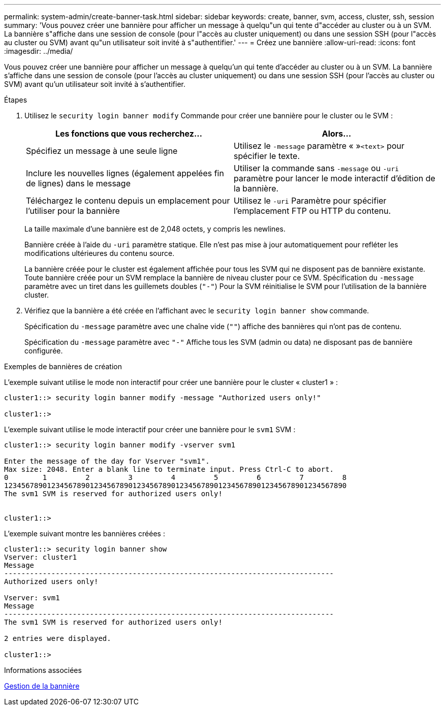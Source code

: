 ---
permalink: system-admin/create-banner-task.html 
sidebar: sidebar 
keywords: create, banner, svm, access, cluster, ssh, session 
summary: 'Vous pouvez créer une bannière pour afficher un message à quelqu"un qui tente d"accéder au cluster ou à un SVM. La bannière s"affiche dans une session de console (pour l"accès au cluster uniquement) ou dans une session SSH (pour l"accès au cluster ou SVM) avant qu"un utilisateur soit invité à s"authentifier.' 
---
= Créez une bannière
:allow-uri-read: 
:icons: font
:imagesdir: ../media/


[role="lead"]
Vous pouvez créer une bannière pour afficher un message à quelqu'un qui tente d'accéder au cluster ou à un SVM. La bannière s'affiche dans une session de console (pour l'accès au cluster uniquement) ou dans une session SSH (pour l'accès au cluster ou SVM) avant qu'un utilisateur soit invité à s'authentifier.

.Étapes
. Utilisez le `security login banner modify` Commande pour créer une bannière pour le cluster ou le SVM :
+
|===
| Les fonctions que vous recherchez... | Alors... 


 a| 
Spécifiez un message à une seule ligne
 a| 
Utilisez le `-message` paramètre « »[.code]``<text>`` pour spécifier le texte.



 a| 
Inclure les nouvelles lignes (également appelées fin de lignes) dans le message
 a| 
Utiliser la commande sans `-message` ou `-uri` paramètre pour lancer le mode interactif d'édition de la bannière.



 a| 
Téléchargez le contenu depuis un emplacement pour l'utiliser pour la bannière
 a| 
Utilisez le `-uri` Paramètre pour spécifier l'emplacement FTP ou HTTP du contenu.

|===
+
La taille maximale d'une bannière est de 2,048 octets, y compris les newlines.

+
Bannière créée à l'aide du `-uri` paramètre statique. Elle n'est pas mise à jour automatiquement pour refléter les modifications ultérieures du contenu source.

+
La bannière créée pour le cluster est également affichée pour tous les SVM qui ne disposent pas de bannière existante. Toute bannière créée pour un SVM remplace la bannière de niveau cluster pour ce SVM. Spécification du `-message` paramètre avec un tiret dans les guillemets doubles (`"-"`) Pour la SVM réinitialise le SVM pour l'utilisation de la bannière cluster.

. Vérifiez que la bannière a été créée en l'affichant avec le `security login banner show` commande.
+
Spécification du `-message` paramètre avec une chaîne vide (`""`) affiche des bannières qui n'ont pas de contenu.

+
Spécification du `-message` paramètre avec `"-"` Affiche tous les SVM (admin ou data) ne disposant pas de bannière configurée.



.Exemples de bannières de création
L'exemple suivant utilise le mode non interactif pour créer une bannière pour le cluster « cluster1 » :

[listing]
----
cluster1::> security login banner modify -message "Authorized users only!"

cluster1::>
----
L'exemple suivant utilise le mode interactif pour créer une bannière pour le `svm1` SVM :

[listing]
----
cluster1::> security login banner modify -vserver svm1

Enter the message of the day for Vserver "svm1".
Max size: 2048. Enter a blank line to terminate input. Press Ctrl-C to abort.
0        1         2         3         4         5         6         7         8
12345678901234567890123456789012345678901234567890123456789012345678901234567890
The svm1 SVM is reserved for authorized users only!


cluster1::>
----
L'exemple suivant montre les bannières créées :

[listing]
----
cluster1::> security login banner show
Vserver: cluster1
Message
-----------------------------------------------------------------------------
Authorized users only!

Vserver: svm1
Message
-----------------------------------------------------------------------------
The svm1 SVM is reserved for authorized users only!

2 entries were displayed.

cluster1::>
----
.Informations associées
xref:manage-banner-reference.adoc[Gestion de la bannière]
